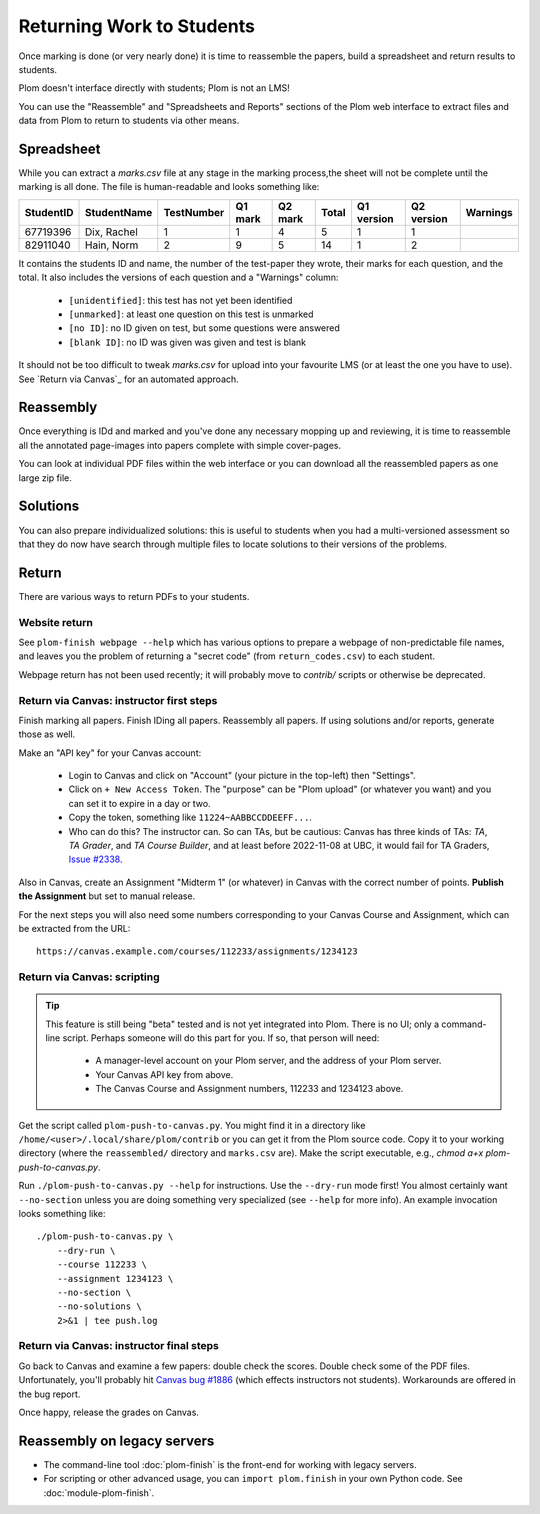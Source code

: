 .. Plom documentation
   Copyright (C) 2020 Andrew Rechnitzer
   Copyright (C) 2020-2025 Colin B. Macdonald
   Copyright (C) 2023 Philip D. Loewen
   SPDX-License-Identifier: AGPL-3.0-or-later


Returning Work to Students
==========================

Once marking is done (or very nearly done) it is time to reassemble the
papers, build a spreadsheet and return results to students.

Plom doesn't interface directly with students; Plom is not an LMS!

You can use the "Reassemble" and "Spreadsheets and Reports" sections
of the Plom web interface to extract files and data from Plom to
return to students via other means.

Spreadsheet
-----------

While you can extract a `marks.csv` file at any stage in the marking
process,the sheet will not be complete until the marking is all done.
The file is human-readable and looks something like:

=========  ===========  ==========  =======  =======  =====  ==========  ==========  ========
StudentID  StudentName  TestNumber  Q1 mark  Q2 mark  Total  Q1 version  Q2 version  Warnings
=========  ===========  ==========  =======  =======  =====  ==========  ==========  ========
67719396   Dix, Rachel    1           1        4       5         1           1
82911040   Hain, Norm     2           9        5       14        1           2
=========  ===========  ==========  =======  =======  =====  ==========  ==========  ========

It contains the students ID and name, the number of the test-paper they
wrote, their marks for each question, and the total.
It also includes the versions of each question and a "Warnings" column:

  * ``[unidentified]``: this test has not yet been identified
  * ``[unmarked]``: at least one question on this test is unmarked
  * ``[no ID]``: no ID given on test, but some questions were answered
  * ``[blank ID]``: no ID was given was given and test is blank

It should not be too difficult to tweak `marks.csv` for upload into your
favourite LMS (or at least the one you have to use).
See `Return via Canvas`_ for an automated approach.


Reassembly
----------

Once everything is IDd and marked and you've done any necessary mopping
up and reviewing, it is time to reassemble all the annotated page-images
into papers complete with simple cover-pages.

You can look at individual PDF files within the web interface or you can
download all the reassembled papers as one large zip file.


Solutions
---------

You can also prepare individualized solutions: this is useful to
students when you had a multi-versioned assessment so that they do now
have search through multiple files to locate solutions to their
versions of the problems.


Return
------

There are various ways to return PDFs to your students.

Website return
~~~~~~~~~~~~~~

See ``plom-finish webpage --help`` which has various options to prepare a
webpage of non-predictable file names, and leaves you the problem of
returning a "secret code" (from ``return_codes.csv``) to each student.

Webpage return has not been used recently; it will probably move to
`contrib/` scripts or otherwise be deprecated.


Return via Canvas: instructor first steps
~~~~~~~~~~~~~~~~~~~~~~~~~~~~~~~~~~~~~~~~~

Finish marking all papers.  Finish IDing all papers.  Reassembly all papers.
If using solutions and/or reports, generate those as well.

Make an "API key" for your Canvas account:

  - Login to Canvas and click on "Account" (your picture in the top-left)
    then "Settings".
  - Click on ``+ New Access Token``.  The "purpose" can be "Plom upload" (or
    whatever you want) and you can set it to expire in a day or two.
  - Copy the token, something like ``11224~AABBCCDDEEFF...``.
  - Who can do this?  The instructor can.  So can TAs, but be cautious:
    Canvas has three kinds of TAs: `TA`, `TA Grader`, and `TA Course Builder`,
    and at least before 2022-11-08 at UBC, it would fail for TA Graders,
    `Issue #2338 <https://gitlab.com/plom/plom/-/issues/2338>`_.

Also in Canvas, create an Assignment "Midterm 1" (or whatever) in Canvas with the
correct number of points.  **Publish the Assignment** but set to manual release.

For the next steps you will also need some numbers corresponding to your
Canvas Course and Assignment, which can be extracted from the URL::

    https://canvas.example.com/courses/112233/assignments/1234123



Return via Canvas: scripting
~~~~~~~~~~~~~~~~~~~~~~~~~~~~

.. tip::

    This feature is still being "beta" tested and is not yet
    integrated into Plom.  There is no UI; only a command-line
    script.  Perhaps someone will do this part for you.  If
    so, that person will need:

      * A manager-level account on your Plom server, and
	the address of your Plom server.
      * Your Canvas API key from above.
      * The Canvas Course and Assignment numbers,
        112233 and 1234123 above.

Get the script called ``plom-push-to-canvas.py``.
You might find it in a directory like ``/home/<user>/.local/share/plom/contrib``
or you can get it from the Plom source code.
Copy it to your working directory (where the ``reassembled/`` directory and
``marks.csv`` are).
Make the script executable, e.g., `chmod a+x plom-push-to-canvas.py`.

Run ``./plom-push-to-canvas.py --help`` for instructions.
Use the ``--dry-run`` mode first!
You almost certainly want ``--no-section`` unless you are doing something
very specialized (see ``--help`` for more info).
An example invocation looks something like::

    ./plom-push-to-canvas.py \
        --dry-run \
        --course 112233 \
        --assignment 1234123 \
        --no-section \
        --no-solutions \
        2>&1 | tee push.log


Return via Canvas: instructor final steps
~~~~~~~~~~~~~~~~~~~~~~~~~~~~~~~~~~~~~~~~~

Go back to Canvas and examine a few papers: double check the scores.
Double check some of the PDF files.  Unfortunately, you'll probably hit
`Canvas bug #1886 <https://github.com/instructure/canvas-lms/issues/1886>`_
(which effects instructors not students).  Workarounds are offered in the bug report.

Once happy, release the grades on Canvas.


Reassembly on legacy servers
----------------------------

* The command-line tool :doc:`plom-finish` is the front-end for
  working with legacy servers.

* For scripting or other advanced usage, you can ``import plom.finish``
  in your own Python code.  See :doc:`module-plom-finish`.
